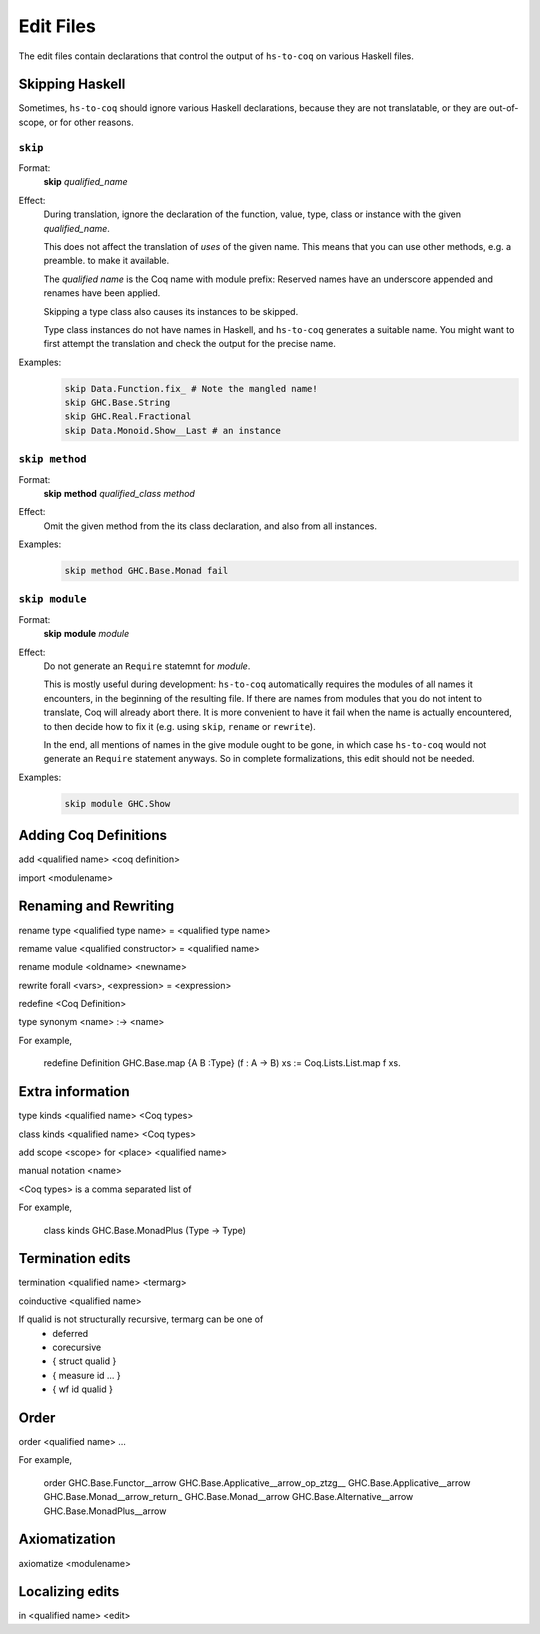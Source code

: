 ==========
Edit Files
==========

The edit files contain declarations that control the output of ``hs-to-coq`` on
various Haskell files.

.. todo:: Figure out the right domain for these declarations.

Skipping Haskell
----------------

Sometimes, ``hs-to-coq`` should ignore various Haskell declarations, because
they are not translatable, or they are out-of-scope, or for other reasons.

``skip``
^^^^^^^^

Format:
  | **skip** *qualified_name*

Effect:
  During translation, ignore the declaration of the function, value, type, class or
  instance with the given *qualified_name*.

  This does not affect the translation of *uses* of the given name. This means
  that you can use other methods, e.g. a preamble. to make it available.

  The *qualified name* is the Coq name with module prefix: Reserved names have
  an underscore appended and renames have been applied.

  Skipping a type class also causes its instances to be skipped.

  Type class instances do not have names in Haskell, and ``hs-to-coq``
  generates a suitable name.  You might want to first attempt the translation
  and check the output for the precise name.


Examples:
   .. code-block:: shell

     skip Data.Function.fix_ # Note the mangled name!
     skip GHC.Base.String
     skip GHC.Real.Fractional
     skip Data.Monoid.Show__Last # an instance

``skip method``
^^^^^^^^^^^^^^^

Format:
  | **skip** **method** *qualified_class* *method*

Effect:
  Omit the given method from the its class declaration, and also from all
  instances.

Examples:
   .. code-block:: shell

     skip method GHC.Base.Monad fail
``skip module``
^^^^^^^^^^^^^^^

Format:
  | **skip** **module** *module*

Effect:
  Do not generate an ``Require`` statemnt for *module*.

  This is mostly useful during development: ``hs-to-coq`` automatically requires
  the modules of all names it encounters, in the beginning of the resulting file.
  If there are names from modules that you do not intent to translate, Coq will
  already abort there. It is more convenient to have it fail when the name is actually
  encountered, to then decide how to fix it (e.g. using ``skip``, ``rename`` or ``rewrite``).

  In the end, all mentions of names in the give module ought to be gone, in
  which case ``hs-to-coq`` would not generate an ``Require`` statement anyways.
  So in complete formalizations, this edit should not be needed.

Examples:
   .. code-block:: shell

     skip module GHC.Show


Adding Coq Definitions
----------------------

add <qualified name> <coq definition>

import <modulename>

Renaming and Rewriting
----------------------

rename type <qualified type name> = <qualified type name>

remame value <qualified constructor> = <qualified name>

rename module <oldname> <newname>

rewrite forall <vars>, <expression> = <expression>

redefine <Coq Definition>

type synonym <name> :-> <name>

For example,

   redefine Definition GHC.Base.map {A B :Type} (f : A -> B) xs := Coq.Lists.List.map f xs.



Extra information
-----------------

type  kinds <qualified name> <Coq types>

class kinds <qualified name> <Coq types>

add scope <scope> for <place> <qualified name>

manual notation <name>





<Coq types> is a comma separated list of 

For example, 

    class kinds GHC.Base.MonadPlus (Type -> Type)


Termination edits
-----------------

termination <qualified name> <termarg>

coinductive <qualified name>


If qualid is not structurally recursive, termarg can be one of 
  - deferred 
  - corecursive
  - { struct qualid }
  - { measure id ... } 
  - { wf id qualid }

Order
-----

order <qualified name> ...

For example, 

    order GHC.Base.Functor__arrow GHC.Base.Applicative__arrow_op_ztzg__ GHC.Base.Applicative__arrow GHC.Base.Monad__arrow_return_ GHC.Base.Monad__arrow GHC.Base.Alternative__arrow GHC.Base.MonadPlus__arrow

Axiomatization
--------------

axiomatize <modulename>

Localizing edits
----------------

in <qualified name> <edit>
